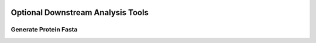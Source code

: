 .. image:: ../images/pVACseq_logo_trans-bg_sm_v4b.png
    :align: right
    :alt: pVACseq logo

.. _optional_downstream_analysis_tools_label:

Optional Downstream Analysis Tools
==================================

Generate Protein Fasta
----------------------

.. program-output:: pvacseq generate_protein_fasta -h

.. .. argparse::
    :module: lib.generate_protein_fasta
    :func: define_parser
    :prog: pvacseq generate_protein_fasta
